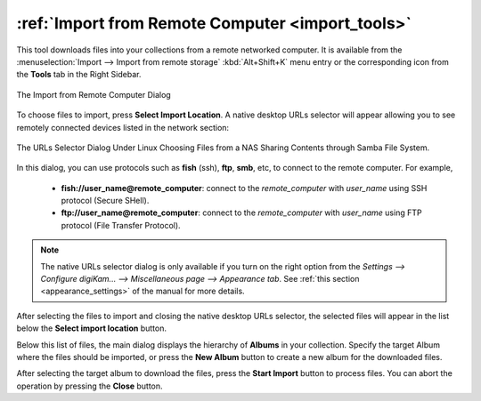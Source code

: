 .. meta::
   :description: digiKam Import from Remote Computer
   :keywords: digiKam, documentation, user manual, photo management, open source, free, learn, easy, remote, computer, import

.. metadata-placeholder

   :authors: - digiKam Team

   :license: see Credits and License page for details (https://docs.digikam.org/en/credits_license.html)

.. _remote_import:

:ref:`Import from Remote Computer <import_tools>`
=================================================

This tool downloads files into your collections from a remote networked computer. It is available from the :menuselection:`Import --> Import from remote storage` :kbd:`Alt+Shift+K` menu entry or the corresponding icon from the **Tools** tab in the Right Sidebar.

.. figure:: images/import_remote_dialog.webp
    :alt:
    :align: center

    The Import from Remote Computer Dialog

To choose files to import, press **Select Import Location**. A native desktop URLs selector will appear allowing you to see remotely connected devices listed in the network section:

.. figure:: images/import_remote_selection.webp
    :alt:
    :align: center

    The URLs Selector Dialog Under Linux Choosing Files from a NAS Sharing Contents through Samba File System.

In this dialog, you can use protocols such as **fish** (ssh), **ftp**, **smb**, etc, to connect to the remote computer. For example,

    - **fish://user_name@remote_computer**: connect to the *remote_computer* with *user_name* using SSH protocol (Secure SHell).
    - **ftp://user_name@remote_computer**: connect to the *remote_computer* with *user_name* using FTP protocol (File Transfer Protocol).

.. note::

    The native URLs selector dialog is only available if you turn on the right option from the `Settings --> Configure digiKam... --> Miscellaneous page --> Appearance tab`. See  :ref:`this section <appearance_settings>` of the manual for more details.

After selecting the files to import and closing the native desktop URLs selector, the selected files will appear in the list below the **Select import location** button.

Below this list of files, the main dialog displays the hierarchy of **Albums** in your collection. Specify the target Album where the files should be imported, or press the **New Album** button to create a new album for the downloaded files.

After selecting the target album to download the files, press the **Start Import** button to process files. You can abort the operation by pressing the **Close** button.
